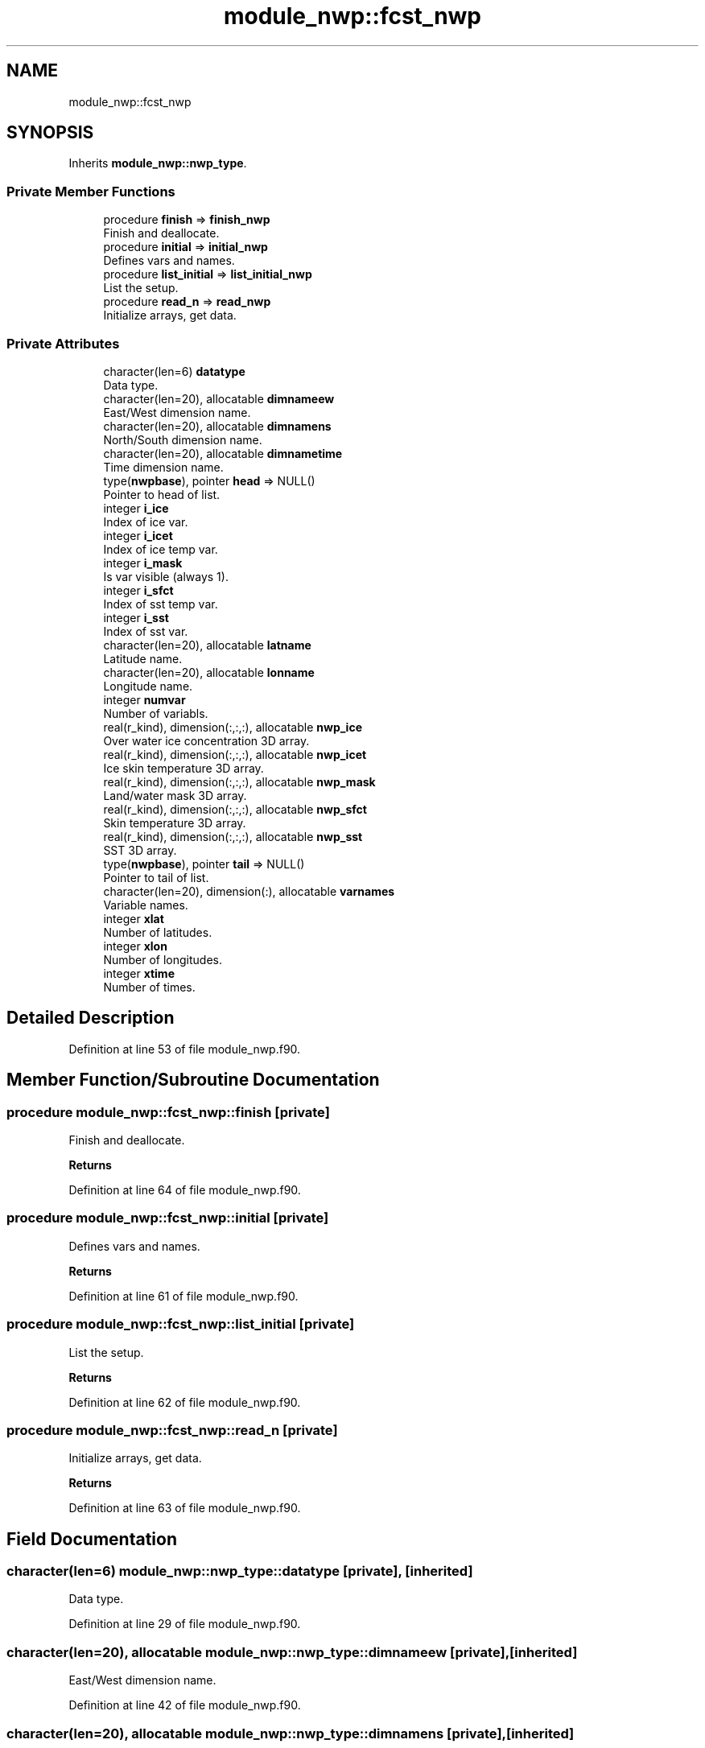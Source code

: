 .TH "module_nwp::fcst_nwp" 3 "Fri Apr 30 2021" "Version 1.3.0" "fvcom_tools" \" -*- nroff -*-
.ad l
.nh
.SH NAME
module_nwp::fcst_nwp
.SH SYNOPSIS
.br
.PP
.PP
Inherits \fBmodule_nwp::nwp_type\fP\&.
.SS "Private Member Functions"

.in +1c
.ti -1c
.RI "procedure \fBfinish\fP => \fBfinish_nwp\fP"
.br
.RI "Finish and deallocate\&. "
.ti -1c
.RI "procedure \fBinitial\fP => \fBinitial_nwp\fP"
.br
.RI "Defines vars and names\&. "
.ti -1c
.RI "procedure \fBlist_initial\fP => \fBlist_initial_nwp\fP"
.br
.RI "List the setup\&. "
.ti -1c
.RI "procedure \fBread_n\fP => \fBread_nwp\fP"
.br
.RI "Initialize arrays, get data\&. "
.in -1c
.SS "Private Attributes"

.in +1c
.ti -1c
.RI "character(len=6) \fBdatatype\fP"
.br
.RI "Data type\&. "
.ti -1c
.RI "character(len=20), allocatable \fBdimnameew\fP"
.br
.RI "East/West dimension name\&. "
.ti -1c
.RI "character(len=20), allocatable \fBdimnamens\fP"
.br
.RI "North/South dimension name\&. "
.ti -1c
.RI "character(len=20), allocatable \fBdimnametime\fP"
.br
.RI "Time dimension name\&. "
.ti -1c
.RI "type(\fBnwpbase\fP), pointer \fBhead\fP => NULL()"
.br
.RI "Pointer to head of list\&. "
.ti -1c
.RI "integer \fBi_ice\fP"
.br
.RI "Index of ice var\&. "
.ti -1c
.RI "integer \fBi_icet\fP"
.br
.RI "Index of ice temp var\&. "
.ti -1c
.RI "integer \fBi_mask\fP"
.br
.RI "Is var visible (always 1)\&. "
.ti -1c
.RI "integer \fBi_sfct\fP"
.br
.RI "Index of sst temp var\&. "
.ti -1c
.RI "integer \fBi_sst\fP"
.br
.RI "Index of sst var\&. "
.ti -1c
.RI "character(len=20), allocatable \fBlatname\fP"
.br
.RI "Latitude name\&. "
.ti -1c
.RI "character(len=20), allocatable \fBlonname\fP"
.br
.RI "Longitude name\&. "
.ti -1c
.RI "integer \fBnumvar\fP"
.br
.RI "Number of variabls\&. "
.ti -1c
.RI "real(r_kind), dimension(:,:,:), allocatable \fBnwp_ice\fP"
.br
.RI "Over water ice concentration 3D array\&. "
.ti -1c
.RI "real(r_kind), dimension(:,:,:), allocatable \fBnwp_icet\fP"
.br
.RI "Ice skin temperature 3D array\&. "
.ti -1c
.RI "real(r_kind), dimension(:,:,:), allocatable \fBnwp_mask\fP"
.br
.RI "Land/water mask 3D array\&. "
.ti -1c
.RI "real(r_kind), dimension(:,:,:), allocatable \fBnwp_sfct\fP"
.br
.RI "Skin temperature 3D array\&. "
.ti -1c
.RI "real(r_kind), dimension(:,:,:), allocatable \fBnwp_sst\fP"
.br
.RI "SST 3D array\&. "
.ti -1c
.RI "type(\fBnwpbase\fP), pointer \fBtail\fP => NULL()"
.br
.RI "Pointer to tail of list\&. "
.ti -1c
.RI "character(len=20), dimension(:), allocatable \fBvarnames\fP"
.br
.RI "Variable names\&. "
.ti -1c
.RI "integer \fBxlat\fP"
.br
.RI "Number of latitudes\&. "
.ti -1c
.RI "integer \fBxlon\fP"
.br
.RI "Number of longitudes\&. "
.ti -1c
.RI "integer \fBxtime\fP"
.br
.RI "Number of times\&. "
.in -1c
.SH "Detailed Description"
.PP 
Definition at line 53 of file module_nwp\&.f90\&.
.SH "Member Function/Subroutine Documentation"
.PP 
.SS "procedure module_nwp::fcst_nwp::finish\fC [private]\fP"

.PP
Finish and deallocate\&. 
.PP
\fBReturns\fP
.RS 4

.RE
.PP

.PP
Definition at line 64 of file module_nwp\&.f90\&.
.SS "procedure module_nwp::fcst_nwp::initial\fC [private]\fP"

.PP
Defines vars and names\&. 
.PP
\fBReturns\fP
.RS 4

.RE
.PP

.PP
Definition at line 61 of file module_nwp\&.f90\&.
.SS "procedure module_nwp::fcst_nwp::list_initial\fC [private]\fP"

.PP
List the setup\&. 
.PP
\fBReturns\fP
.RS 4

.RE
.PP

.PP
Definition at line 62 of file module_nwp\&.f90\&.
.SS "procedure module_nwp::fcst_nwp::read_n\fC [private]\fP"

.PP
Initialize arrays, get data\&. 
.PP
\fBReturns\fP
.RS 4

.RE
.PP

.PP
Definition at line 63 of file module_nwp\&.f90\&.
.SH "Field Documentation"
.PP 
.SS "character(len=6) module_nwp::nwp_type::datatype\fC [private]\fP, \fC [inherited]\fP"

.PP
Data type\&. 
.PP
Definition at line 29 of file module_nwp\&.f90\&.
.SS "character(len=20), allocatable module_nwp::nwp_type::dimnameew\fC [private]\fP, \fC [inherited]\fP"

.PP
East/West dimension name\&. 
.PP
Definition at line 42 of file module_nwp\&.f90\&.
.SS "character(len=20), allocatable module_nwp::nwp_type::dimnamens\fC [private]\fP, \fC [inherited]\fP"

.PP
North/South dimension name\&. 
.PP
Definition at line 43 of file module_nwp\&.f90\&.
.SS "character(len=20), allocatable module_nwp::nwp_type::dimnametime\fC [private]\fP, \fC [inherited]\fP"

.PP
Time dimension name\&. 
.PP
Definition at line 44 of file module_nwp\&.f90\&.
.SS "type(\fBnwpbase\fP), pointer module_nwp::fcst_nwp::head => NULL()\fC [private]\fP"

.PP
Pointer to head of list\&. 
.PP
Definition at line 58 of file module_nwp\&.f90\&.
.SS "integer module_nwp::nwp_type::i_ice\fC [private]\fP, \fC [inherited]\fP"

.PP
Index of ice var\&. 
.PP
Definition at line 36 of file module_nwp\&.f90\&.
.SS "integer module_nwp::nwp_type::i_icet\fC [private]\fP, \fC [inherited]\fP"

.PP
Index of ice temp var\&. 
.PP
Definition at line 38 of file module_nwp\&.f90\&.
.SS "integer module_nwp::nwp_type::i_mask\fC [private]\fP, \fC [inherited]\fP"

.PP
Is var visible (always 1)\&. 
.PP
Definition at line 34 of file module_nwp\&.f90\&.
.SS "integer module_nwp::nwp_type::i_sfct\fC [private]\fP, \fC [inherited]\fP"

.PP
Index of sst temp var\&. 
.PP
Definition at line 37 of file module_nwp\&.f90\&.
.SS "integer module_nwp::nwp_type::i_sst\fC [private]\fP, \fC [inherited]\fP"

.PP
Index of sst var\&. 
.PP
Definition at line 35 of file module_nwp\&.f90\&.
.SS "character(len=20), allocatable module_nwp::nwp_type::latname\fC [private]\fP, \fC [inherited]\fP"

.PP
Latitude name\&. 
.PP
Definition at line 40 of file module_nwp\&.f90\&.
.SS "character(len=20), allocatable module_nwp::nwp_type::lonname\fC [private]\fP, \fC [inherited]\fP"

.PP
Longitude name\&. 
.PP
Definition at line 41 of file module_nwp\&.f90\&.
.SS "integer module_nwp::nwp_type::numvar\fC [private]\fP, \fC [inherited]\fP"

.PP
Number of variabls\&. 
.PP
Definition at line 30 of file module_nwp\&.f90\&.
.SS "real(r_kind), dimension(:,:,:), allocatable module_nwp::nwp_type::nwp_ice\fC [private]\fP, \fC [inherited]\fP"

.PP
Over water ice concentration 3D array\&. 
.PP
Definition at line 48 of file module_nwp\&.f90\&.
.SS "real(r_kind), dimension(:,:,:), allocatable module_nwp::nwp_type::nwp_icet\fC [private]\fP, \fC [inherited]\fP"

.PP
Ice skin temperature 3D array\&. 
.PP
Definition at line 50 of file module_nwp\&.f90\&.
.SS "real(r_kind), dimension(:,:,:), allocatable module_nwp::nwp_type::nwp_mask\fC [private]\fP, \fC [inherited]\fP"

.PP
Land/water mask 3D array\&. 
.PP
Definition at line 46 of file module_nwp\&.f90\&.
.SS "real(r_kind), dimension(:,:,:), allocatable module_nwp::nwp_type::nwp_sfct\fC [private]\fP, \fC [inherited]\fP"

.PP
Skin temperature 3D array\&. 
.PP
Definition at line 49 of file module_nwp\&.f90\&.
.SS "real(r_kind), dimension(:,:,:), allocatable module_nwp::nwp_type::nwp_sst\fC [private]\fP, \fC [inherited]\fP"

.PP
SST 3D array\&. 
.PP
Definition at line 47 of file module_nwp\&.f90\&.
.SS "type(\fBnwpbase\fP), pointer module_nwp::fcst_nwp::tail => NULL()\fC [private]\fP"

.PP
Pointer to tail of list\&. 
.PP
Definition at line 59 of file module_nwp\&.f90\&.
.SS "character(len=20), dimension(:), allocatable module_nwp::nwp_type::varnames\fC [private]\fP, \fC [inherited]\fP"

.PP
Variable names\&. 
.PP
Definition at line 39 of file module_nwp\&.f90\&.
.SS "integer module_nwp::nwp_type::xlat\fC [private]\fP, \fC [inherited]\fP"

.PP
Number of latitudes\&. 
.PP
Definition at line 31 of file module_nwp\&.f90\&.
.SS "integer module_nwp::nwp_type::xlon\fC [private]\fP, \fC [inherited]\fP"

.PP
Number of longitudes\&. 
.PP
Definition at line 32 of file module_nwp\&.f90\&.
.SS "integer module_nwp::nwp_type::xtime\fC [private]\fP, \fC [inherited]\fP"

.PP
Number of times\&. 
.PP
Definition at line 33 of file module_nwp\&.f90\&.

.SH "Author"
.PP 
Generated automatically by Doxygen for fvcom_tools from the source code\&.
